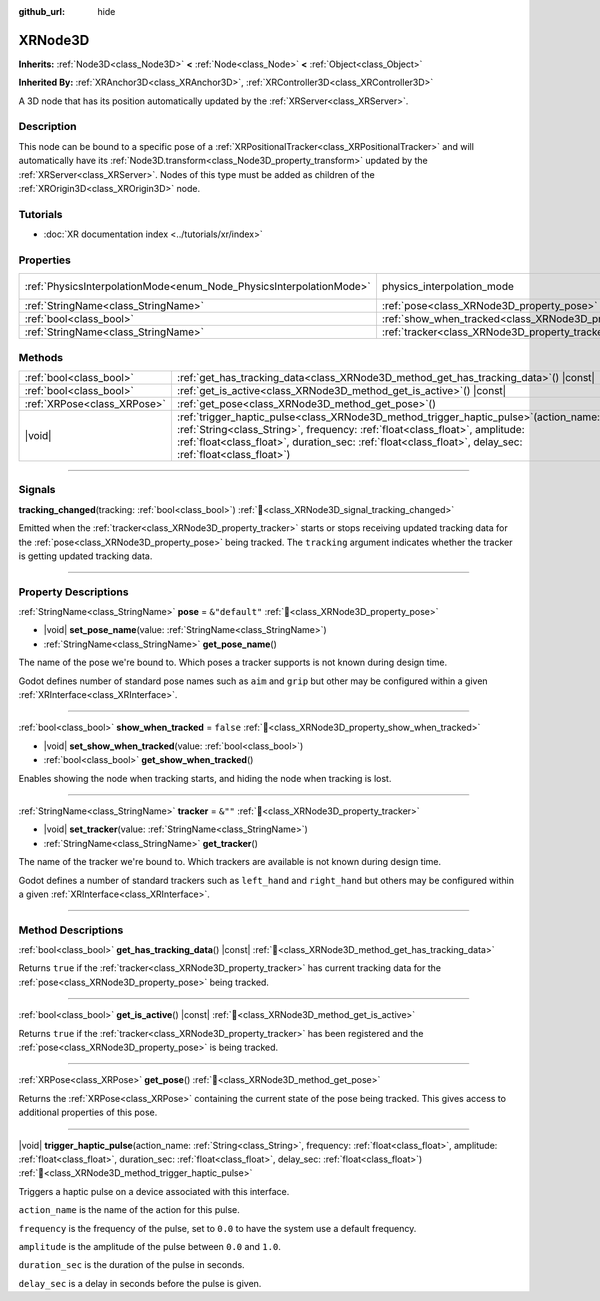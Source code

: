 :github_url: hide

.. DO NOT EDIT THIS FILE!!!
.. Generated automatically from Godot engine sources.
.. Generator: https://github.com/godotengine/godot/tree/master/doc/tools/make_rst.py.
.. XML source: https://github.com/godotengine/godot/tree/master/doc/classes/XRNode3D.xml.

.. _class_XRNode3D:

XRNode3D
========

**Inherits:** :ref:`Node3D<class_Node3D>` **<** :ref:`Node<class_Node>` **<** :ref:`Object<class_Object>`

**Inherited By:** :ref:`XRAnchor3D<class_XRAnchor3D>`, :ref:`XRController3D<class_XRController3D>`

A 3D node that has its position automatically updated by the :ref:`XRServer<class_XRServer>`.

.. rst-class:: classref-introduction-group

Description
-----------

This node can be bound to a specific pose of a :ref:`XRPositionalTracker<class_XRPositionalTracker>` and will automatically have its :ref:`Node3D.transform<class_Node3D_property_transform>` updated by the :ref:`XRServer<class_XRServer>`. Nodes of this type must be added as children of the :ref:`XROrigin3D<class_XROrigin3D>` node.

.. rst-class:: classref-introduction-group

Tutorials
---------

- :doc:`XR documentation index <../tutorials/xr/index>`

.. rst-class:: classref-reftable-group

Properties
----------

.. table::
   :widths: auto

   +---------------------------------------------------------------------+---------------------------------------------------------------------+-------------------------------------------------------------------------------+
   | :ref:`PhysicsInterpolationMode<enum_Node_PhysicsInterpolationMode>` | physics_interpolation_mode                                          | ``2`` (overrides :ref:`Node<class_Node_property_physics_interpolation_mode>`) |
   +---------------------------------------------------------------------+---------------------------------------------------------------------+-------------------------------------------------------------------------------+
   | :ref:`StringName<class_StringName>`                                 | :ref:`pose<class_XRNode3D_property_pose>`                           | ``&"default"``                                                                |
   +---------------------------------------------------------------------+---------------------------------------------------------------------+-------------------------------------------------------------------------------+
   | :ref:`bool<class_bool>`                                             | :ref:`show_when_tracked<class_XRNode3D_property_show_when_tracked>` | ``false``                                                                     |
   +---------------------------------------------------------------------+---------------------------------------------------------------------+-------------------------------------------------------------------------------+
   | :ref:`StringName<class_StringName>`                                 | :ref:`tracker<class_XRNode3D_property_tracker>`                     | ``&""``                                                                       |
   +---------------------------------------------------------------------+---------------------------------------------------------------------+-------------------------------------------------------------------------------+

.. rst-class:: classref-reftable-group

Methods
-------

.. table::
   :widths: auto

   +-----------------------------+-----------------------------------------------------------------------------------------------------------------------------------------------------------------------------------------------------------------------------------------------------------------------------------------+
   | :ref:`bool<class_bool>`     | :ref:`get_has_tracking_data<class_XRNode3D_method_get_has_tracking_data>`\ (\ ) |const|                                                                                                                                                                                                 |
   +-----------------------------+-----------------------------------------------------------------------------------------------------------------------------------------------------------------------------------------------------------------------------------------------------------------------------------------+
   | :ref:`bool<class_bool>`     | :ref:`get_is_active<class_XRNode3D_method_get_is_active>`\ (\ ) |const|                                                                                                                                                                                                                 |
   +-----------------------------+-----------------------------------------------------------------------------------------------------------------------------------------------------------------------------------------------------------------------------------------------------------------------------------------+
   | :ref:`XRPose<class_XRPose>` | :ref:`get_pose<class_XRNode3D_method_get_pose>`\ (\ )                                                                                                                                                                                                                                   |
   +-----------------------------+-----------------------------------------------------------------------------------------------------------------------------------------------------------------------------------------------------------------------------------------------------------------------------------------+
   | |void|                      | :ref:`trigger_haptic_pulse<class_XRNode3D_method_trigger_haptic_pulse>`\ (\ action_name\: :ref:`String<class_String>`, frequency\: :ref:`float<class_float>`, amplitude\: :ref:`float<class_float>`, duration_sec\: :ref:`float<class_float>`, delay_sec\: :ref:`float<class_float>`\ ) |
   +-----------------------------+-----------------------------------------------------------------------------------------------------------------------------------------------------------------------------------------------------------------------------------------------------------------------------------------+

.. rst-class:: classref-section-separator

----

.. rst-class:: classref-descriptions-group

Signals
-------

.. _class_XRNode3D_signal_tracking_changed:

.. rst-class:: classref-signal

**tracking_changed**\ (\ tracking\: :ref:`bool<class_bool>`\ ) :ref:`🔗<class_XRNode3D_signal_tracking_changed>`

Emitted when the :ref:`tracker<class_XRNode3D_property_tracker>` starts or stops receiving updated tracking data for the :ref:`pose<class_XRNode3D_property_pose>` being tracked. The ``tracking`` argument indicates whether the tracker is getting updated tracking data.

.. rst-class:: classref-section-separator

----

.. rst-class:: classref-descriptions-group

Property Descriptions
---------------------

.. _class_XRNode3D_property_pose:

.. rst-class:: classref-property

:ref:`StringName<class_StringName>` **pose** = ``&"default"`` :ref:`🔗<class_XRNode3D_property_pose>`

.. rst-class:: classref-property-setget

- |void| **set_pose_name**\ (\ value\: :ref:`StringName<class_StringName>`\ )
- :ref:`StringName<class_StringName>` **get_pose_name**\ (\ )

The name of the pose we're bound to. Which poses a tracker supports is not known during design time.

Godot defines number of standard pose names such as ``aim`` and ``grip`` but other may be configured within a given :ref:`XRInterface<class_XRInterface>`.

.. rst-class:: classref-item-separator

----

.. _class_XRNode3D_property_show_when_tracked:

.. rst-class:: classref-property

:ref:`bool<class_bool>` **show_when_tracked** = ``false`` :ref:`🔗<class_XRNode3D_property_show_when_tracked>`

.. rst-class:: classref-property-setget

- |void| **set_show_when_tracked**\ (\ value\: :ref:`bool<class_bool>`\ )
- :ref:`bool<class_bool>` **get_show_when_tracked**\ (\ )

Enables showing the node when tracking starts, and hiding the node when tracking is lost.

.. rst-class:: classref-item-separator

----

.. _class_XRNode3D_property_tracker:

.. rst-class:: classref-property

:ref:`StringName<class_StringName>` **tracker** = ``&""`` :ref:`🔗<class_XRNode3D_property_tracker>`

.. rst-class:: classref-property-setget

- |void| **set_tracker**\ (\ value\: :ref:`StringName<class_StringName>`\ )
- :ref:`StringName<class_StringName>` **get_tracker**\ (\ )

The name of the tracker we're bound to. Which trackers are available is not known during design time.

Godot defines a number of standard trackers such as ``left_hand`` and ``right_hand`` but others may be configured within a given :ref:`XRInterface<class_XRInterface>`.

.. rst-class:: classref-section-separator

----

.. rst-class:: classref-descriptions-group

Method Descriptions
-------------------

.. _class_XRNode3D_method_get_has_tracking_data:

.. rst-class:: classref-method

:ref:`bool<class_bool>` **get_has_tracking_data**\ (\ ) |const| :ref:`🔗<class_XRNode3D_method_get_has_tracking_data>`

Returns ``true`` if the :ref:`tracker<class_XRNode3D_property_tracker>` has current tracking data for the :ref:`pose<class_XRNode3D_property_pose>` being tracked.

.. rst-class:: classref-item-separator

----

.. _class_XRNode3D_method_get_is_active:

.. rst-class:: classref-method

:ref:`bool<class_bool>` **get_is_active**\ (\ ) |const| :ref:`🔗<class_XRNode3D_method_get_is_active>`

Returns ``true`` if the :ref:`tracker<class_XRNode3D_property_tracker>` has been registered and the :ref:`pose<class_XRNode3D_property_pose>` is being tracked.

.. rst-class:: classref-item-separator

----

.. _class_XRNode3D_method_get_pose:

.. rst-class:: classref-method

:ref:`XRPose<class_XRPose>` **get_pose**\ (\ ) :ref:`🔗<class_XRNode3D_method_get_pose>`

Returns the :ref:`XRPose<class_XRPose>` containing the current state of the pose being tracked. This gives access to additional properties of this pose.

.. rst-class:: classref-item-separator

----

.. _class_XRNode3D_method_trigger_haptic_pulse:

.. rst-class:: classref-method

|void| **trigger_haptic_pulse**\ (\ action_name\: :ref:`String<class_String>`, frequency\: :ref:`float<class_float>`, amplitude\: :ref:`float<class_float>`, duration_sec\: :ref:`float<class_float>`, delay_sec\: :ref:`float<class_float>`\ ) :ref:`🔗<class_XRNode3D_method_trigger_haptic_pulse>`

Triggers a haptic pulse on a device associated with this interface.

\ ``action_name`` is the name of the action for this pulse.

\ ``frequency`` is the frequency of the pulse, set to ``0.0`` to have the system use a default frequency.

\ ``amplitude`` is the amplitude of the pulse between ``0.0`` and ``1.0``.

\ ``duration_sec`` is the duration of the pulse in seconds.

\ ``delay_sec`` is a delay in seconds before the pulse is given.

.. |virtual| replace:: :abbr:`virtual (This method should typically be overridden by the user to have any effect.)`
.. |required| replace:: :abbr:`required (This method is required to be overridden when extending its base class.)`
.. |const| replace:: :abbr:`const (This method has no side effects. It doesn't modify any of the instance's member variables.)`
.. |vararg| replace:: :abbr:`vararg (This method accepts any number of arguments after the ones described here.)`
.. |constructor| replace:: :abbr:`constructor (This method is used to construct a type.)`
.. |static| replace:: :abbr:`static (This method doesn't need an instance to be called, so it can be called directly using the class name.)`
.. |operator| replace:: :abbr:`operator (This method describes a valid operator to use with this type as left-hand operand.)`
.. |bitfield| replace:: :abbr:`BitField (This value is an integer composed as a bitmask of the following flags.)`
.. |void| replace:: :abbr:`void (No return value.)`
